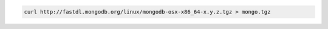 .. this file is generated with a dynamic release number by the build
   process.

.. code-block:: sh

   curl http://fastdl.mongodb.org/linux/mongodb-osx-x86_64-x.y.z.tgz > mongo.tgz
